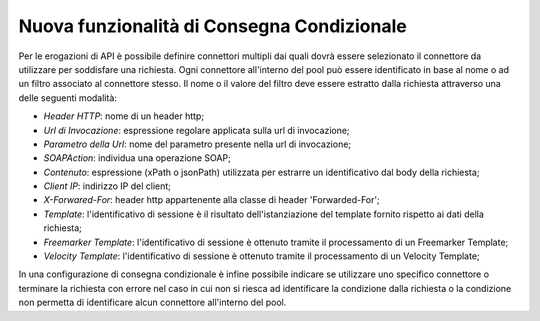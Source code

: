 Nuova funzionalità di Consegna Condizionale
--------------------------------------------------------------

Per le erogazioni di API è possibile definire connettori multipli dai quali dovrà essere selezionato il connettore da utilizzare per soddisfare una richiesta.
Ogni connettore all'interno del pool può essere identificato in base al nome o ad un filtro associato al connettore stesso. Il nome o il valore del filtro deve essere estratto dalla richiesta attraverso una delle seguenti modalità: 

- *Header HTTP*: nome di un header http;

- *Url di Invocazione*: espressione regolare applicata sulla url di invocazione;

- *Parametro della Url*: nome del parametro presente nella url di invocazione;

- *SOAPAction*: individua una operazione SOAP;

- *Contenuto*: espressione (xPath o jsonPath) utilizzata per estrarre un identificativo dal body della richiesta;

- *Client IP*: indirizzo IP del client;

- *X-Forwared-For*: header http appartenente alla classe di header 'Forwarded-For';

- *Template*: l'identificativo di sessione è il risultato dell'istanziazione del template fornito rispetto ai dati della richiesta;

- *Freemarker Template*: l'identificativo di sessione è ottenuto tramite il processamento di un Freemarker Template;

- *Velocity Template*: l'identificativo di sessione è ottenuto tramite il processamento di un Velocity Template;

In una configurazione di consegna condizionale è infine possibile indicare se utilizzare uno specifico connettore o terminare la richiesta con errore nel caso in cui non si riesca ad identificare la condizione dalla richiesta o la condizione non permetta di identificare alcun connettore all'interno del pool.  

